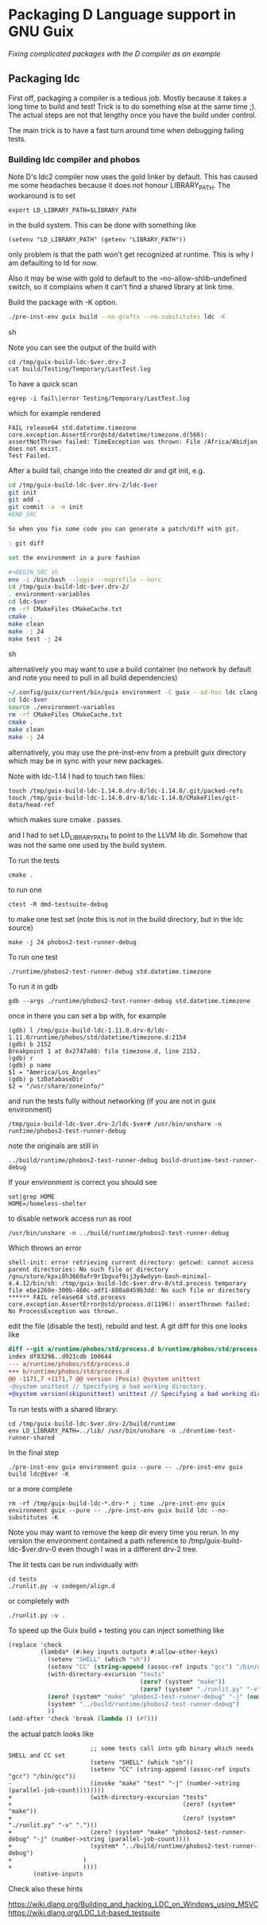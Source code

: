 * Packaging D Language support in GNU Guix

/Fixing complicated packages with the D compiler as an example/

** Packaging ldc

First off, packaging a compiler is a tedious job. Mostly because it
takes a long time to build and test! Trick is to do something else at
the same time ;). The actual steps are not that lengthy once you have
the build under control.

The main trick is to have a fast turn around time when debugging
failing tests.

*** Building ldc compiler and phobos

Note D's ldc2 compiler now uses the gold linker by default. This has
caused me some headaches because it does not honour LIBRARY_PATH. The
workaround is to set

: export LD_LIBRARY_PATH=$LIBRARY_PATH

in the build system. This can be done with something like

: (setenv "LD_LIBRARY_PATH" (getenv "LIBRARY_PATH"))

only problem is that the path won't get recognized at runtime. This
is why I am defaulting to ld for now.

Also it may be wise with gold to default to the
--no-allow-shlib-undefined switch, so it complains when it can't find
a shared library at link time.


Build the package with -K option.

#+BEGIN_SRC sh
  ./pre-inst-env guix build --no-grafts --no-substitutes ldc -K
#+END_SRC sh

Note you can see the output of the build with

: cd /tmp/guix-build-ldc-$ver.drv-2
: cat build/Testing/Temporary/LastTest.log

To have a quick scan

: egrep -i fail\|error Testing/Temporary/LastTest.log

which for example rendered

: FAIL release64 std.datetime.timezone
: core.exception.AssertError@std/datetime/timezone.d(566):
: assertNotThrown failed: TimeException was thrown: File /Africa/Abidjan does not exist.
: Test Failed.


After a build fail, change into the created dir and git init, e.g.

#+BEGIN_SRC sh
cd /tmp/guix-build-ldc-$ver.drv-2/ldc-$ver
git init
git add .
git commit -a -m init
#END_SRC

So when you fix some code you can generate a patch/diff with git.

: git diff

set the environment in a pure fashion

#+BEGIN_SRC sh
env -i /bin/bash --login --noprofile --norc
cd /tmp/guix-build-ldc-$ver.drv-2/
. environment-variables
cd ldc-$ver
rm -rf CMakeFiles CMakeCache.txt
cmake .
make clean
make -j 24
make test -j 24
#+END_SRC sh

alternatively you may want to use a build container (no network by default and note you need to pull
in all build dependencies)

#+BEGIN_SRC sh
~/.config/guix/current/bin/guix environment -C guix --ad-hoc ldc clang llvm unzip gdb ncurses vim git make cmake which less tzdata binutils
cd ldc-$ver
source ./environment-variables
rm -rf CMakeFiles CMakeCache.txt
cmake .
make clean
make -j 24
#+END_SRC

alternatively, you may use the pre-inst-env from a prebuilt guix directory which may be in sync with
your new packages.

Note with ldc-1.14 I had to touch two files:

#+BEGIN_SRC
touch /tmp/guix-build-ldc-1.14.0.drv-8/ldc-1.14.0/.git/packed-refs
touch /tmp/guix-build-ldc-1.14.0.drv-8/ldc-1.14.0/CMakeFiles/git-data/head-ref
#+END_SRC

which makes sure cmake . passes.

and I had to set LD_LIBRARY_PATH to point to the LLVM lib dir. Somehow
that was not the same one used by the build system.

To run the tests

: cmake .

to run one

: ctest -R dmd-testsuite-debug

to make one test set (note this is not in the build directory, but in the ldc source)

: make -j 24 phobos2-test-runner-debug

To run one test

: ./runtime/phobos2-test-runner-debug std.datetime.timezone

To run it in gdb

: gdb --args ./runtime/phobos2-test-runner-debug std.datetime.timezone

once in there you can set a bp with, for example

: (gdb) l /tmp/guix-build-ldc-1.11.0.drv-0/ldc-1.11.0/runtime/phobos/std/datetime/timezone.d:2154
: (gdb) b 2152
: Breakpoint 1 at 0x2747a08: file timezone.d, line 2152.
: (gdb) r
: (gdb) p name
: $1 = "America/Los_Angeles"
: (gdb) p tzDatabaseDir
: $2 = "/usr/share/zoneinfo/"

and run the tests fully without networking (if you are not in guix environment)

: /tmp/guix-build-ldc-$ver.drv-2/ldc-$ver# /usr/bin/unshare -n runtime/phobos2-test-runner-debug

note the originals are still in

: ../build/runtime/phobos2-test-runner-debug build-druntime-test-runner-debug

If your environment is correct you should see

: set|grep HOME
: HOME=/homeless-shelter

to disable network access run as root

: /usr/bin/unshare -n ../build/runtime/phobos2-test-runner-debug

Which throws an error

: shell-init: error retrieving current directory: getcwd: cannot access parent directories: No such file or directory
: /gnu/store/kpxi8h3669afr9r1bgvaf9ij3y4wdyyn-bash-minimal-4.4.12/bin/sh: /tmp/guix-build-ldc-$ver.drv-0/std.process temporary file ebe1260e-300b-460c-adf1-880a8459b3dd: No such file or directory
: ****** FAIL release64 std.process
: core.exception.AssertError@std/process.d(1196): assertThrown failed: No ProcessException was thrown.

edit the file (disable the test), rebuild and test. A git diff for this one looks like

#+BEGIN_SRC diff
  diff --git a/runtime/phobos/std/process.d b/runtime/phobos/std/process.d
  index df83296..d921cdb 100644
  --- a/runtime/phobos/std/process.d
  +++ b/runtime/phobos/std/process.d
  @@ -1171,7 +1171,7 @@ version (Posix) @system unittest
  -@system unittest // Specifying a bad working directory.
  +@system version(skipunittest) unittest // Specifying a bad working directory.
#+END_SRC

To run tests with a shared library:

: cd /tmp/guix-build-ldc-$ver.drv-2/build/runtime
: env LD_LIBRARY_PATH=../lib/ /usr/bin/unshare -n ./druntime-test-runner-shared

In the final step

: ./pre-inst-env guix environment guix --pure -- ./pre-inst-env guix build ldc@$ver -K

or a more complete

: rm -rf /tmp/guix-build-ldc-*.drv-* ; time ./pre-inst-env guix environment guix --pure -- ./pre-inst-env guix build ldc --no-substitutes -K

Note you may want to remove the keep dir every time you rerun. In my
version the environment contained a path reference to
/tmp/guix-build-ldc-$ver.drv-0 even though I was in a different drv-2 tree.

The lit tests can be run individually with

: cd tests
: ./runlit.py -v codegen/align.d

or completely with

: ./runlit.py -v .

To speed up the Guix build + testing you can inject something like

#+BEGIN_SRC scheme
           (replace 'check
                    (lambda* (#:key inputs outputs #:allow-other-keys)
                      (setenv "SHELL" (which "sh"))
                      (setenv "CC" (string-append (assoc-ref inputs "gcc") "/bin/gcc"))
                      (with-directory-excursion "tests"
                                                (zero? (system* "make"))
                                                (zero? (system* "./runlit.py" "-v" ".")))
                      (zero? (system* "make" "phobos2-test-runner-debug" "-j" (number->string (parallel-job-count))))
                      (system* "../build/runtime/phobos2-test-runner-debug")
                      ))
           (add-after 'check 'break (lambda () (#f)))
#+END_SRC

the actual patch looks like

#+BEGIN_SRC
                       ;; some tests call into gdb binary which needs SHELL and CC set
                       (setenv "SHELL" (which "sh"))
                       (setenv "CC" (string-append (assoc-ref inputs "gcc") "/bin/gcc"))
-                      (invoke "make" "test" "-j" (number->string (parallel-job-count))))))))
+                      (with-directory-excursion "tests"
+                                                (zero? (system* "make"))
+                                                (zero? (system* "./runlit.py" "-v" ".")))
+                      (zero? (system* "make" "phobos2-test-runner-debug" "-j" (number->string (parallel-job-count))))
+                      (system* "../build/runtime/phobos2-test-runner-debug")
+                    )
+                    ))))
       (native-inputs
#+END_SRC

Check also these hints

https://wiki.dlang.org/Building_and_hacking_LDC_on_Windows_using_MSVC
https://wiki.dlang.org/LDC_Lit-based_testsuite
